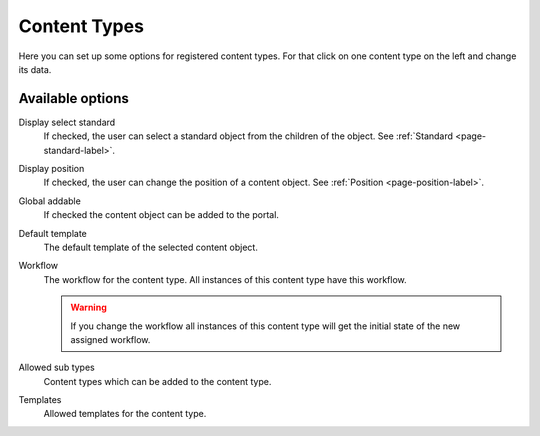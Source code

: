 =============
Content Types
=============

Here you can set up some options for registered content types. For that click
on one content type on the left and change its data.

Available options
-----------------

Display select standard
    If checked, the user can select a standard object from the children of the
    object. See :ref:`Standard <page-standard-label>`.

Display position
    If checked, the user can change the position of a content object. See
    :ref:`Position <page-position-label>`.

Global addable
    If checked the content object can be added to the portal.

Default template
    The default template of the selected content object.

Workflow
    The workflow for the content type. All instances of this content type have
    this workflow.

    .. warning::

        If you change the workflow all instances of this content type
        will get the initial state of the new assigned workflow.

Allowed sub types
    Content types which can be added to the content type.

Templates
    Allowed templates for the content type.